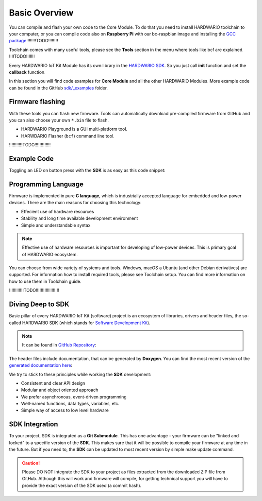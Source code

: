 ##############
Basic Overview
##############

You can compile and flash your own code to the Core Module. To do that you need to install HARDWARIO toolchain to your computer,
or you can compile code also on **Raspberry Pi** with our
bc-raspbian image and installing the `GCC package <https://forum.hardwario.com/t/how-to-compile-bigclown-firmware-on-raspberry-pi/271/10>`_ !!!!!!!TODO!!!!!!!!

Toolchain comes with many useful tools, please see the **Tools** section in the menu where tools like bcf are explained. !!!!TODO!!!!!!!

Every HARDWARIO IoT Kit Module has its own library in the `HARDWARIO SDK <https://sdk.hardwario.com>`_.
So you just call **init** function and set the **callback** function.

In this section you will find code examples for **Core Module** and all the other HARDWARIO Modules.
More example code can be found in the GitHub `sdk/_examples <https://github.com/hardwario/bcf-sdk/tree/master/_examples>`_ folder.

*****************
Firmware flashing
*****************

With these tools you can flash new firmware.
Tools can automatically download pre-compiled firmware from GitHub and you can also choose your own ``*.bin`` file to flash.

- HARDWARIO Playground is a GUI multi-platform tool.
- HARWDARIO Flasher (``bcf``) command line tool.

!!!!!!!!!!!TODO!!!!!!!!!!!!!

************
Example Code
************

Toggling an LED on button press with the **SDK** is as easy as this code snippet:

.. code-block:: c
    :linenos:

    #include <application.h>

    // LED instance
    bc_led_t led;

    // Button instance
    bc_button_t button;

    void button_event_handler(bc_button_t *self, bc_button_event_t event, void *event_param)
    {
        if (event == BC_BUTTON_EVENT_PRESS)
        {
            bc_led_set_mode(&led, BC_LED_MODE_TOGGLE);
        }
    }

    void application_init(void)
    {
        // Initialize LED
        bc_led_init(&led, BC_GPIO_LED, false, false);
        bc_led_set_mode(&led, BC_LED_MODE_ON);

        // Initialize button
        bc_button_init(&button, BC_GPIO_BUTTON, BC_GPIO_PULL_DOWN, false);
        bc_button_set_event_handler(&button, button_event_handler, NULL);
    }

********************
Programming Language
********************

Firmware is implemented in pure **C language**, which is industrially accepted language for embedded and low-power devices.
There are the main reasons for choosing this technology:

- Effecient use of hardware resources
- Stability and long time available development environment
- Simple and understandable syntax

.. note::

    Effective use of hardware resources is important for developing of low-power devices. This is primary goal of HARDWARIO ecosystem.

You can choose from wide variety of systems and tools. Windows, macOS a Ubuntu (and other Debian derivatives) are supported.
For information how to install required tools, please see Toolchain setup.
You can find more information on how to use them in Toolchain guide.

!!!!!!!!!!!!TODO!!!!!!!!!!!!!!!!!!!

******************
Diving Deep to SDK
******************

Basic pillar of every HARDWARIO IoT Kit (software) project is an ecosystem of libraries, drivers and header files,
the so-called HARDWARIO SDK (which stands for `Software Development Kit <https://en.wikipedia.org/wiki/Software_development_kit>`_).

.. note::

    It can be found in `GitHub Repository <https://github.com/hardwario/bcf-sdk>`_:

The header files include documentation, that can be generated by **Doxygen**.
You can find the most recent version of the `generated documentation here <https://sdk.hardwario.com>`_:


We try to stick to these principles while working the **SDK** development:

- Consistent and clear API design
- Modular and object oriented approach
- We prefer asynchronous, event-driven programming
- Well-named functions, data types, variables, etc.
- Simple way of access to low level hardware

***************
SDK Integration
***************

To your project, SDK is integrated as a **Git Submodule**. This has one advantage - your firmware can be "linked and locked" to a specific version of the **SDK**.
This makes sure that it will be possible to compile your firmware at any time in the future.
But if you need to, the **SDK** can be updated to most recent version by simple make update command.

.. caution::

    Please DO NOT integrate the SDK to your project as files extracted from the downloaded ZIP file from GitHub.
    Although this will work and firmware will compile,
    for getting technical support you will have to provide the exact version of the SDK used (a commit hash).

